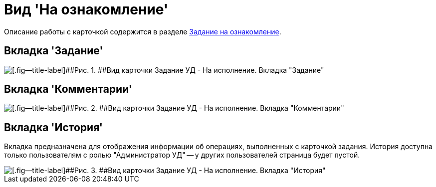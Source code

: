 = Вид 'На ознакомление'

Описание работы с карточкой содержится в разделе xref:task_Task_For_Look.adoc[Задание на ознакомление].

== Вкладка 'Задание'

image::Task_For_Look.png[[.fig--title-label]##Рис. 1. ##Вид карточки Задание УД - На исполнение. Вкладка "Задание"]

== Вкладка 'Комментарии'

image::Task_For_Look_tab_comments.png[[.fig--title-label]##Рис. 2. ##Вид карточки Задание УД - На исполнение. Вкладка "Комментарии"]

== Вкладка 'История'

Вкладка предназначена для отображения информации об операциях, выполненных с карточкой задания. История доступна только пользователям с ролью "Администратор УД" -- у других пользователей страница будет пустой.

image::Task_For_Look_tab_history.png[[.fig--title-label]##Рис. 3. ##Вид карточки Задание УД - На исполнение. Вкладка "История"]


